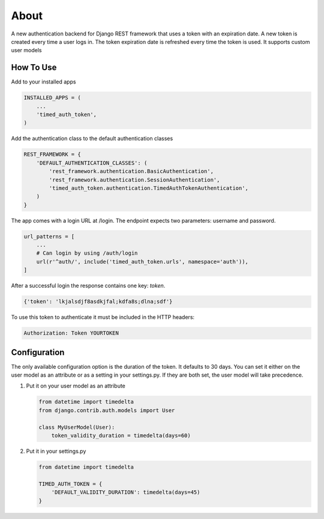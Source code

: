 =====
About
=====
A new authentication backend for Django REST framework that uses a token with
an expiration date.  A new token is created every time a user logs in.  The
token expiration date is refreshed every time the token is used.  It supports
custom user models

How To Use
==========
Add to your installed apps

.. code:: python

    INSTALLED_APPS = (
        ...
        'timed_auth_token',
    )

Add the authentication class to the default authentication classes

.. code:: python

    REST_FRAMEWORK = {
        'DEFAULT_AUTHENTICATION_CLASSES': (
            'rest_framework.authentication.BasicAuthentication',
            'rest_framework.authentication.SessionAuthentication',
            'timed_auth_token.authentication.TimedAuthTokenAuthentication',
        )
    }

The app comes with a login URL at /login.  The endpoint expects two parameters:
username and password.

.. code:: python

    url_patterns = [
        ...
        # Can login by using /auth/login
        url(r'^auth/', include('timed_auth_token.urls', namespace='auth')),
    ]

After a successful login the response contains one key: `token`.

.. code::

    {'token': 'lkjalsdjf8asdkjfal;kdfa8s;dlna;sdf'}

To use this token to authenticate it must be included in the HTTP headers:

.. code::

    Authorization: Token YOURTOKEN


Configuration
=============
The only available configuration option is the duration of the token.  It
defaults to 30 days.  You can set it either on the user model as an attribute
or as a setting in your settings.py.  If they are both set, the user model will
take precedence.

#. Put it on your user model as an attribute

   .. code:: python

        from datetime import timedelta
        from django.contrib.auth.models import User

        class MyUserModel(User):
            token_validity_duration = timedelta(days=60)

#. Put it in your settings.py

   .. code:: python

        from datetime import timedelta

        TIMED_AUTH_TOKEN = {
            'DEFAULT_VALIDITY_DURATION': timedelta(days=45)
        }
